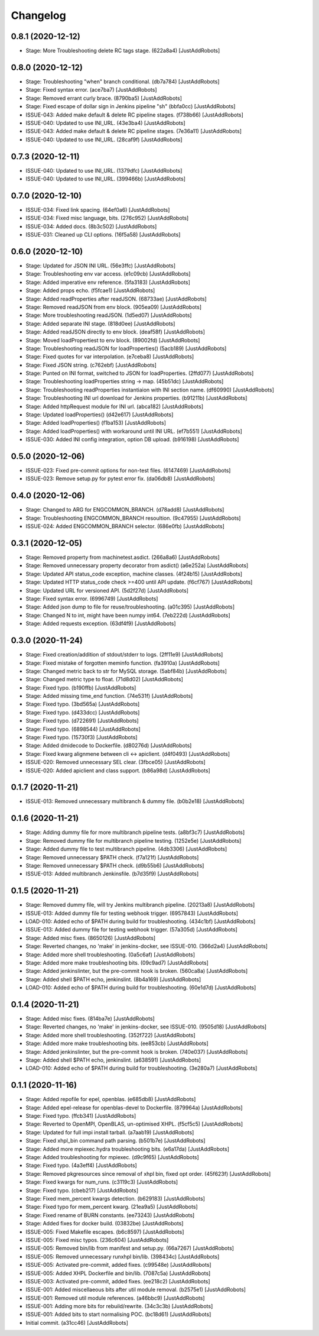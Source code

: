 Changelog
=========

0.8.1 (2020-12-12)
------------------
- Stage: More Troubleshooting delete RC tags stage. (622a8a4) [JustAddRobots]

0.8.0 (2020-12-12)
------------------
- Stage: Troubleshooting "when" branch conditional. (db7a784) [JustAddRobots]
- Stage: Fixed syntax error. (ace7ba7) [JustAddRobots]
- Stage: Removed errant curly brace. (8790ba5) [JustAddRobots]
- Stage: Fixed escape of dollar sign in Jenkins pipeline "sh" (bbfa0cc) [JustAddRobots]
- ISSUE-043: Added make default & delete RC pipeline stages. (f738b66) [JustAddRobots]
- ISSUE-040: Updated to use INI_URL. (43e3ba4) [JustAddRobots]
- ISSUE-043: Added make default & delete RC pipeline stages. (7e36a11) [JustAddRobots]
- ISSUE-040: Updated to use INI_URL. (28caf9f) [JustAddRobots]

0.7.3 (2020-12-11)
------------------
- ISSUE-040: Updated to use INI_URL. (1379dfc) [JustAddRobots]
- ISSUE-040: Updated to use INI_URL. (399466b) [JustAddRobots]

0.7.0 (2020-12-10)
------------------
- ISSUE-034: Fixed link spacing. (64ef0a6) [JustAddRobots]
- ISSUE-034: Fixed misc language, bits. (276c952) [JustAddRobots]
- ISSUE-034: Added docs. (8b3c502) [JustAddRobots]
- ISSUE-031: Cleaned up CLI options. (16f5a58) [JustAddRobots]

0.6.0 (2020-12-10)
------------------
- Stage: Updated for JSON INI URL. (56e3ffc) [JustAddRobots]
- Stage: Troubleshooting env var access. (e1c09cb) [JustAddRobots]
- Stage: Added imperative env reference. (5fa3183) [JustAddRobots]
- Stage: Added props echo. (f5fcae1) [JustAddRobots]
- Stage: Added readProperties after readJSON. (68733ae) [JustAddRobots]
- Stage: Removed readJSON from env block. (905ea09) [JustAddRobots]
- Stage: More troubleshooting readJSON. (1d5ed07) [JustAddRobots]
- Stage: Added separate INI stage. (818d0ee) [JustAddRobots]
- Stage: Added readJSON directly to env block. (deaf58f) [JustAddRobots]
- Stage: Moved loadPropertiest to env block. (89002fd) [JustAddRobots]
- Stage: Troubleshooting readJSON for loadProperties() (5acb189) [JustAddRobots]
- Stage: Fixed quotes for var interpolation. (e7ceba8) [JustAddRobots]
- Stage: Fixed JSON string. (c762ebf) [JustAddRobots]
- Stage: Punted on INI format, switched to JSON for loadProperties. (2ffd077) [JustAddRobots]
- Stage: Troubleshooting loadProperties string -> map. (45b51dc) [JustAddRobots]
- Stage: Troubleshooting readProperties instantiaion with INI section name. (df60990) [JustAddRobots]
- Stage: Troubleshooting INI url download for Jenkins properties. (b91211b) [JustAddRobots]
- Stage: Added httpRequest module for INI url. (abca182) [JustAddRobots]
- Stage: Updated loadProperties() (d42e617) [JustAddRobots]
- Stage: Added loadProperties() (f1ba153) [JustAddRobots]
- Stage: Added loadProperties() with workaround until INI URL. (ef7b551) [JustAddRobots]
- ISSUE-030: Added INI config integration, option DB upload. (b916198) [JustAddRobots]

0.5.0 (2020-12-06)
------------------
- ISSUE-023: Fixed pre-commit options for non-test files. (6147469) [JustAddRobots]
- ISSUE-023: Remove setup.py for pytest error fix. (da06db8) [JustAddRobots]

0.4.0 (2020-12-06)
------------------
- Stage: Changed to ARG for ENGCOMMON_BRANCH. (d78add8) [JustAddRobots]
- Stage: Troubleshooting ENGCOMMON_BRANCH resoultion. (9c47955) [JustAddRobots]
- ISSUE-024: Added ENGCOMMON_BRANCH selector. (686e0fb) [JustAddRobots]

0.3.1 (2020-12-05)
------------------
- Stage: Removed property from machinetest.asdict. (266a8a6) [JustAddRobots]
- Stage: Removed unnecessary property decorator from asdict() (a6e252a) [JustAddRobots]
- Stage: Updated API status_code exception, machine classes. (4f24b15) [JustAddRobots]
- Stage: Updated HTTP status_code check >=400 until API update. (f6cf767) [JustAddRobots]
- Stage: Updated URL for versioned API. (5d2f27d) [JustAddRobots]
- Stage: Fixed syntax error. (6996749) [JustAddRobots]
- Stage: Added json dump to file for reuse/troubleshooting. (a01c395) [JustAddRobots]
- Stage: Changed N to int, might have been numpy int64. (7eb222d) [JustAddRobots]
- Stage: Added requests exception. (63df4f9) [JustAddRobots]

0.3.0 (2020-11-24)
------------------
- Stage: Fixed creation/addition of stdout/stderr to logs. (2ff11e9) [JustAddRobots]
- Stage: Fixed mistake of forgotten meminfo function. (fa3910a) [JustAddRobots]
- Stage: Changed metric back to str for MySQL storage. (5abf84b) [JustAddRobots]
- Stage: Changed metric type to float. (71d8d02) [JustAddRobots]
- Stage: Fixed typo. (b190ffb) [JustAddRobots]
- Stage: Added missing time_end function. (74e531f) [JustAddRobots]
- Stage: Fixed typo. (3bd565a) [JustAddRobots]
- Stage: Fixed typo. (d433dcc) [JustAddRobots]
- Stage: Fixed typo. (d722691) [JustAddRobots]
- Stage: Fixed typo. (6898544) [JustAddRobots]
- Stage: Fixed typo. (15730f3) [JustAddRobots]
- Stage: Added dmidecode to Dockerfile. (d80276d) [JustAddRobots]
- Stage: Fixed kwarg alignmene between cli <-> apiclient. (d4f0493) [JustAddRobots]
- ISSUE-020: Removed unnecessary SEL clear. (3fbce05) [JustAddRobots]
- ISSUE-020: Added apiclient and class support. (b86a98d) [JustAddRobots]

0.1.7 (2020-11-21)
------------------
- ISSUE-013: Removed unnecessary multibranch & dummy file. (b0b2e18) [JustAddRobots]

0.1.6 (2020-11-21)
------------------
- Stage: Adding dummy file for more multibranch pipeline tests. (a8bf3c7) [JustAddRobots]
- Stage: Removed dummy file for multibranch pipeline testing. (1252e5e) [JustAddRobots]
- Stage: Added dummy file to test multibranch pipeline. (4db3306) [JustAddRobots]
- Stage: Removed unnecessary $PATH check. (f7a121f) [JustAddRobots]
- Stage: Removed unnecessary $PATH check. (d9b55b6) [JustAddRobots]
- ISSUE-013: Added multibranch Jenkinsfile. (b7d35f9) [JustAddRobots]

0.1.5 (2020-11-21)
------------------
- Stage: Removed dummy file, will try Jenkins multibranch pipeline. (20213a8) [JustAddRobots]
- ISSUE-013: Added dummy file for testing webhook trigger. (6957843) [JustAddRobots]
- LOAD-010: Added echo of $PATH during build for troubleshooting. (434c1bf) [JustAddRobots]
- ISSUE-013: Added dummy file for testing webhook trigger. (57a305d) [JustAddRobots]
- Stage: Added misc fixes. (8650126) [JustAddRobots]
- Stage: Reverted changes, no 'make' in jenkins-docker, see ISSUE-010. (366d2a4) [JustAddRobots]
- Stage: Added more shell troubleshooting. (0a5c6af) [JustAddRobots]
- Stage: Added more make troubleshooting bits. (09c9ad7) [JustAddRobots]
- Stage: Added jenkinslinter, but the pre-commit hook is broken. (560ca8a) [JustAddRobots]
- Stage: Added shell $PATH echo, jenkinslint. (8b4a169) [JustAddRobots]
- LOAD-010: Added echo of $PATH during build for troubleshooting. (60e1d7d) [JustAddRobots]

0.1.4 (2020-11-21)
------------------
- Stage: Added misc fixes. (814ba7e) [JustAddRobots]
- Stage: Reverted changes, no 'make' in jenkins-docker, see ISSUE-010. (9505d18) [JustAddRobots]
- Stage: Added more shell troubleshooting. (352f722) [JustAddRobots]
- Stage: Added more make troubleshooting bits. (ee853cb) [JustAddRobots]
- Stage: Added jenkinslinter, but the pre-commit hook is broken. (740e037) [JustAddRobots]
- Stage: Added shell $PATH echo, jenkinslint. (a638591) [JustAddRobots]
- LOAD-010: Added echo of $PATH during build for troubleshooting. (3e280a7) [JustAddRobots]

0.1.1 (2020-11-16)
------------------
- Stage: Added repofile for epel, openblas. (e685db8) [JustAddRobots]
- Stage: Added epel-release for openblas-devel to Dockerfile. (879964a) [JustAddRobots]
- Stage: Fixed typo. (ffcb341) [JustAddRobots]
- Stage: Reverted to OpenMPI, OpenBLAS, un-optimised XHPL. (f5cf5c5) [JustAddRobots]
- Stage: Updated for full impi install tarball. (a7aab19) [JustAddRobots]
- Stage: Fixed xhpl_bin command path parsing. (b501b7e) [JustAddRobots]
- Stage: Added more mpiexec.hydra troubleshooting bits. (e6a17da) [JustAddRobots]
- Stage: Added troubleshooting for mpiexec. (d9c9f65) [JustAddRobots]
- Stage: Fixed typo. (4a3eff4) [JustAddRobots]
- Stage: Removed pkgresources since removal of xhpl bin, fixed opt order. (45f623f) [JustAddRobots]
- Stage: Fixed kwargs for num_runs. (c3119c3) [JustAddRobots]
- Stage: Fixed typo. (cbeb217) [JustAddRobots]
- Stage: Fixed mem_percent kwargs detection. (b629183) [JustAddRobots]
- Stage: Fixed typo for mem_percent kwarg. (21ea9a5) [JustAddRobots]
- Stage: Fixed rename of BURN constants. (ee73243) [JustAddRobots]
- Stage: Added fixes for docker build. (03832be) [JustAddRobots]
- ISSUE-005: Fixed Makefile escapes. (b6c8597) [JustAddRobots]
- ISSUE-005: Fixed misc typos. (236c604) [JustAddRobots]
- ISSUE-005: Removed bin/lib from manifest and setup.py. (66a7267) [JustAddRobots]
- ISSUE-005: Removed unnecessary runxhpl bin/lib. (398434c) [JustAddRobots]
- ISSUE-005: Activated pre-commit, added fixes. (c99548e) [JustAddRobots]
- ISSUE-005: Added XHPL Dockerfile and bin/lib. (7087c5a) [JustAddRobots]
- ISSUE-003: Activated pre-commit, added fixes. (ee218c2) [JustAddRobots]
- ISSUE-001: Added miscellaeous bits after util module removal. (b2575e1) [JustAddRobots]
- ISSUE-001: Removed util module references. (a46bbc9) [JustAddRobots]
- ISSUE-001: Adding more bits for rebuild/rewrite. (34c3c3b) [JustAddRobots]
- ISSUE-001: Added bits to start normalising POC. (bc18d61) [JustAddRobots]
- Initial commit. (a31cc46) [JustAddRobots]

